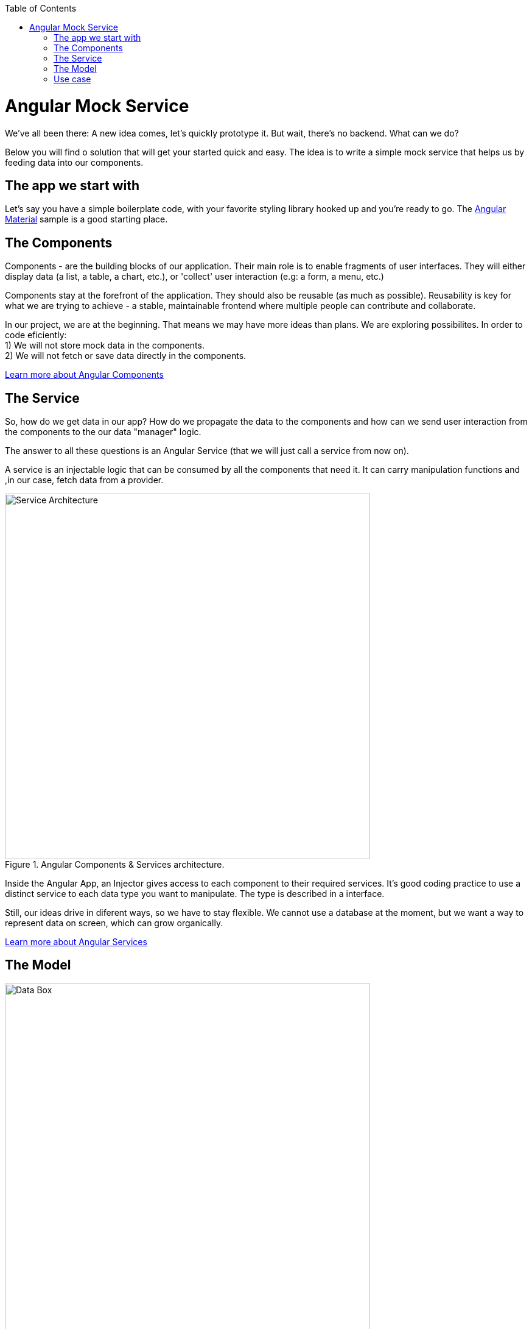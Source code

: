 :toc: macro

ifdef::env-github[]
:tip-caption: :bulb:
:note-caption: :information_source:
:important-caption: :heavy_exclamation_mark:
:caution-caption: :fire:
:warning-caption: :warning:
endif::[]

toc::[]
:idprefix:
:idseparator: -
:reproducible:
:source-highlighter: rouge
:listing-caption: Listing

= Angular Mock Service
We've all been there: A new idea comes, let's quickly prototype it. But wait, there's no backend. What can we do? 

Below you will find o solution that will get your started quick and easy. The idea is to write a simple mock service that helps us by feeding data into our components.

== The app we start with
Let's say you have a simple boilerplate code, with your favorite styling library hooked up and you're ready to go. The https://github.com/devonfw/devon4ng/tree/develop/samples/AngularMaterialBasicLayout[Angular Material] sample is a good starting place. 

== The Components
Components - are the building blocks of our application. Their main role is to enable fragments of user interfaces. They will either display data (a list, a table, a chart, etc.), or 'collect' user interaction (e.g: a form, a menu, etc.)

Components stay at the forefront of the application. They should also be reusable (as much as possible). Reusability is key for what we are trying to achieve - a stable, maintainable frontend where multiple people can contribute and collaborate. 

In our project, we are at the beginning. That means we may have more ideas than plans. We are exploring possibilites. In order to code eficiently: +
1) We will not store mock data in the components. +
2) We will not fetch or save data directly in the components.  

https://github.com/devonfw/devon4ng/wiki/components-layer[Learn more about Angular Components]

== The Service
So, how do we get data in our app? How do we propagate the data to the components and how can we send user interaction from the components to the our data "manager" logic. 

The answer to all these questions is an Angular Service (that we will just call a service from now on). 

A service is an injectable logic that can be consumed by all the components that need it. It can carry manipulation functions and ,in our case, fetch data from a provider. 
[[id_service_architecture]]
.Angular Components & Services architecture.
image::images/architecture.png["Service Architecture", width=600 link="images/architecture.png"]

Inside the Angular App, an Injector gives access to each component to their required services. It's good coding practice to use a distinct service to each data type you want to manipulate. The type is described in a interface. 

Still, our ideas drive in diferent ways, so we have to stay flexible. We cannot use a database at the moment, but we want a way to represent data on screen, which can grow organically. 

https://github.com/devonfw/devon4ng/wiki/services-layer[Learn more about Angular Services]

== The Model

[[id_data_box]]
.Data box in relation to services and components.
image::images/data-box.jpg["Data Box", width=600 link="images/data-box.jpg"]

Let's consider a 'box of data' represented in JSON. Phisicly this means a folder with some JSON/TS files in it. I placed them in the *app/mock* folder. The example uses only one mock data file. The file is typed according to our data model. 

Pro tip: separate your files based on purpose. In your source code, put the *mock files* in the *mock folder*, *components* in the *components folder*, *services* in the *services folder* and *data models* in the *models folder*. 

[[id_project_structure]]
.Project structure.
image::images/project-structure.png["Project Structure", width=auto, link="images/data-box.png"]

Aligned with the Angular way of development, we are implementing a model-view-controler pattern. 

The *model* is represented by the interfaces we make. These interfaces describe the data structures we will use in our application. In my example, there is one data model, coresponding with the 'type' of data I mocked. In the models folder you will find the .ts script file that describes chemical elements. The corresponding mock file defines a set is chemical emlements objects, in accordance to our interface definition. 

== Use case
Enough with the theory, let's see what we have here. The app presents 3 pages as follows:

* A leader bord with the top 3 elements
* A data table with all the elements
* A details page that reads a route paramenter and displays the details of the element. 

There are a lot of business cases which have these requirements: 

 * A leader board can be understood as "the most popular items in a set", "the latest updated items", "you favorite items" erc.
 * A data table with CRUD operations is very useful (in our case we only have details and delete, but they ilustrate two inportant things: details shows how to navigate and consume a parametric route, delete shows how to invoke service operations over the loaded data - this means that the component is reusable and when the data comes with and API, only the service will need it's implementation changed)

Check out the https://github.com/devonfw/devon4ng/tree/develop/samples/AngularMockService[Angular Mock Service] sample from the samples folder and easily get started with fast data roundtrips between your mock data and your components. 



